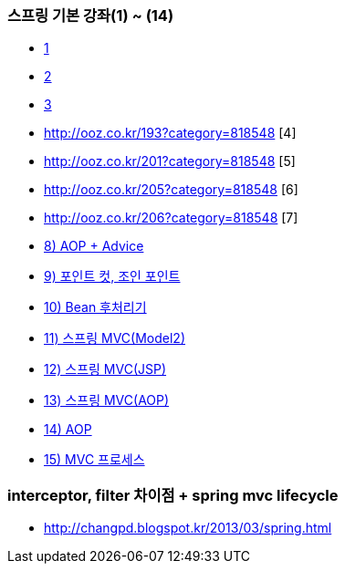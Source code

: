 === 스프링 기본 강좌(1) ~ (14)
* http://ooz.co.kr/170?category=818548[1]
* http://ooz.co.kr/175?category=818548[2]
* http://ooz.co.kr/178?category=818548[3]
* http://ooz.co.kr/193?category=818548 [4]
* http://ooz.co.kr/201?category=818548 [5]
* http://ooz.co.kr/205?category=818548 [6]
* http://ooz.co.kr/206?category=818548 [7]
* http://ooz.co.kr/213?category=818548[8) AOP + Advice]
* http://ooz.co.kr/216?category=818548[9) 포인트 컷, 조인 포인트]
* http://ooz.co.kr/217?category=818548[10) Bean 후처리기]
* http://ooz.co.kr/219?category=818548[11) 스프링 MVC(Model2)]
* http://ooz.co.kr/223?category=818548[12) 스프링 MVC(JSP)]
* http://ooz.co.kr/224?category=818548[13) 스프링 MVC(AOP)]
* http://ooz.co.kr/225?category=818548[14) AOP]
* http://ooz.co.kr/226?category=818548[15) MVC 프로세스]

=== interceptor, filter 차이점 + spring mvc lifecycle
* http://changpd.blogspot.kr/2013/03/spring.html
